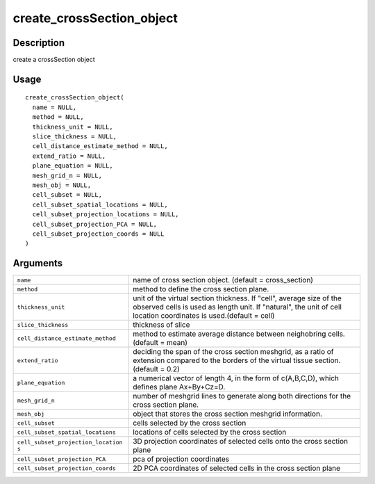 create_crossSection_object
--------------------------

Description
~~~~~~~~~~~

create a crossSection object

Usage
~~~~~

::

   create_crossSection_object(
     name = NULL,
     method = NULL,
     thickness_unit = NULL,
     slice_thickness = NULL,
     cell_distance_estimate_method = NULL,
     extend_ratio = NULL,
     plane_equation = NULL,
     mesh_grid_n = NULL,
     mesh_obj = NULL,
     cell_subset = NULL,
     cell_subset_spatial_locations = NULL,
     cell_subset_projection_locations = NULL,
     cell_subset_projection_PCA = NULL,
     cell_subset_projection_coords = NULL
   )

Arguments
~~~~~~~~~

+-----------------------------------+-----------------------------------+
| ``name``                          | name of cross section object.     |
|                                   | (default = cross_section)         |
+-----------------------------------+-----------------------------------+
| ``method``                        | method to define the cross        |
|                                   | section plane.                    |
+-----------------------------------+-----------------------------------+
| ``thickness_unit``                | unit of the virtual section       |
|                                   | thickness. If "cell", average     |
|                                   | size of the observed cells is     |
|                                   | used as length unit. If           |
|                                   | "natural", the unit of cell       |
|                                   | location coordinates is           |
|                                   | used.(default = cell)             |
+-----------------------------------+-----------------------------------+
| ``slice_thickness``               | thickness of slice                |
+-----------------------------------+-----------------------------------+
| ``cell_distance_estimate_method`` | method to estimate average        |
|                                   | distance between neighobring      |
|                                   | cells. (default = mean)           |
+-----------------------------------+-----------------------------------+
| ``extend_ratio``                  | deciding the span of the cross    |
|                                   | section meshgrid, as a ratio of   |
|                                   | extension compared to the borders |
|                                   | of the virtual tissue section.    |
|                                   | (default = 0.2)                   |
+-----------------------------------+-----------------------------------+
| ``plane_equation``                | a numerical vector of length 4,   |
|                                   | in the form of c(A,B,C,D), which  |
|                                   | defines plane Ax+By+Cz=D.         |
+-----------------------------------+-----------------------------------+
| ``mesh_grid_n``                   | number of meshgrid lines to       |
|                                   | generate along both directions    |
|                                   | for the cross section plane.      |
+-----------------------------------+-----------------------------------+
| ``mesh_obj``                      | object that stores the cross      |
|                                   | section meshgrid information.     |
+-----------------------------------+-----------------------------------+
| ``cell_subset``                   | cells selected by the cross       |
|                                   | section                           |
+-----------------------------------+-----------------------------------+
| ``cell_subset_spatial_locations`` | locations of cells selected by    |
|                                   | the cross section                 |
+-----------------------------------+-----------------------------------+
| ``cell_subset_projection_location | 3D projection coordinates of      |
| s``                               | selected cells onto the cross     |
|                                   | section plane                     |
+-----------------------------------+-----------------------------------+
| ``cell_subset_projection_PCA``    | pca of projection coordinates     |
+-----------------------------------+-----------------------------------+
| ``cell_subset_projection_coords`` | 2D PCA coordinates of selected    |
|                                   | cells in the cross section plane  |
+-----------------------------------+-----------------------------------+
